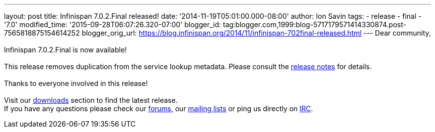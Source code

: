 ---
layout: post
title: Infinispan 7.0.2.Final released!
date: '2014-11-19T05:01:00.000-08:00'
author: Ion Savin
tags:
- release
- final
- '7.0'
modified_time: '2015-09-28T06:07:26.320-07:00'
blogger_id: tag:blogger.com,1999:blog-5717179571414330874.post-7565818875154614252
blogger_orig_url: https://blog.infinispan.org/2014/11/infinispan-702final-released.html
---
Dear community, +
 +
Infinispan 7.0.2.Final is now available! +
 +
This release removes duplication from the service lookup metadata.
Please consult the
https://issues.jboss.org/secure/ReleaseNote.jspa?projectId=12310799&version=12326259[release
notes] for details. +
 +
Thanks to everyone involved in this release!  +
 +
Visit our http://infinispan.org/hotrod-clients/[downloads] section to
find the latest release. +
If you have any questions please check our
http://infinispan.org/community/[forums], our
https://lists.jboss.org/mailman/listinfo/infinispan-dev[mailing lists]
or ping us directly on irc://irc.freenode.org/infinispan[IRC].
